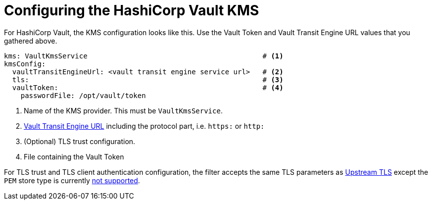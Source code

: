// file included in the following:
//
// assembly-hashicorp-vault.adoc

[id='con-vault-service-config-{context}']
= Configuring the HashiCorp Vault KMS

For HashiCorp Vault, the KMS configuration looks like this.
Use the Vault Token and Vault Transit Engine URL values that you gathered above.

[source,yaml]
----
kms: VaultKmsService                                          # <1>
kmsConfig:
  vaultTransitEngineUrl: <vault transit engine service url>   # <2>
  tls:                                                        # <3>
  vaultToken:                                                 # <4>
    passwordFile: /opt/vault/token

----

<1> Name of the KMS provider.
This must be `VaultKmsService`.
<2> link:setup.adoc#_vault_transit_engine_url[Vault Transit Engine URL] including the protocol part, i.e. `https:` or `http:`
<3> (Optional) TLS trust configuration.
<4> File containing the Vault Token

For TLS trust and TLS client authentication configuration, the filter accepts the same TLS parameters as xref:con-deploying-upstream-tls-{context}[Upstream TLS]
except the `PEM` store type is currently https://github.com/kroxylicious/kroxylicious/issues/933[not supported].

